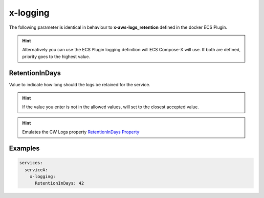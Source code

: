 ﻿.. meta::
    :description: ECS Compose-X logging syntax reference
    :keywords: AWS, AWS ECS, Docker, Compose, docker-compose, AWS CloudWatch, AWS Logs, logging

.. _x_configs_logging_syntax_reference:

=========
x-logging
=========

The following parameter is identical in behaviour to **x-aws-logs_retention** defined in the docker ECS Plugin.

.. code-block:: yaml
    :caption: x-logging syntax definition

    RetentionInDays: int

.. hint::

    Alternatively you can use the ECS Plugin logging definition will ECS Compose-X will use.
    If both are defined, priority goes to the highest value.

RetentionInDays
=====================

Value to indicate how long should the logs be retained for the service.

.. hint::

    If the value you enter is not in the allowed values, will set to the closest accepted value.


.. hint:: Emulates the CW Logs property `RetentionInDays Property`_


Examples
========

.. code-block:: yaml

    services:
      serviceA:
        x-logging:
          RetentionInDays: 42


.. _RetentionInDays Property: https://docs.aws.amazon.com/AWSCloudFormation/latest/UserGuide/aws-resource-logs-loggroup.html#cfn-logs-loggroup-retentionindays
